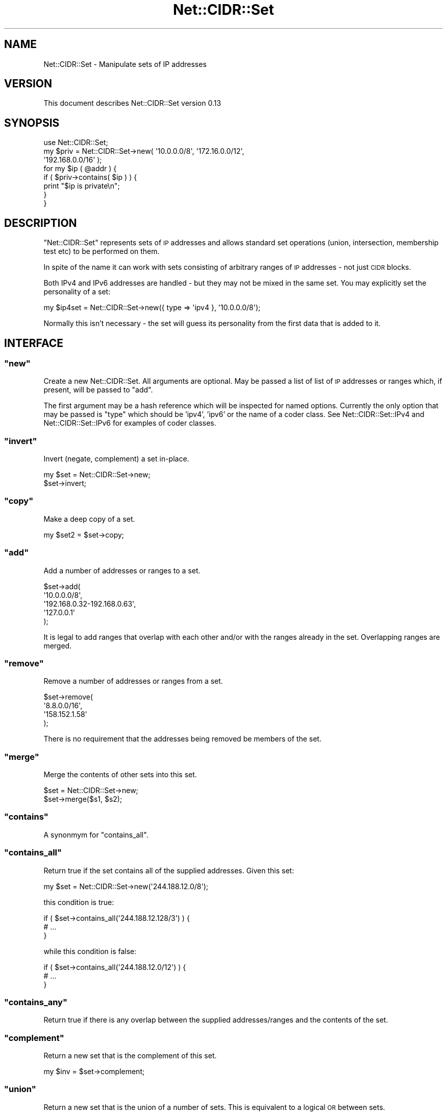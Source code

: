 .\" Automatically generated by Pod::Man 4.14 (Pod::Simple 3.40)
.\"
.\" Standard preamble:
.\" ========================================================================
.de Sp \" Vertical space (when we can't use .PP)
.if t .sp .5v
.if n .sp
..
.de Vb \" Begin verbatim text
.ft CW
.nf
.ne \\$1
..
.de Ve \" End verbatim text
.ft R
.fi
..
.\" Set up some character translations and predefined strings.  \*(-- will
.\" give an unbreakable dash, \*(PI will give pi, \*(L" will give a left
.\" double quote, and \*(R" will give a right double quote.  \*(C+ will
.\" give a nicer C++.  Capital omega is used to do unbreakable dashes and
.\" therefore won't be available.  \*(C` and \*(C' expand to `' in nroff,
.\" nothing in troff, for use with C<>.
.tr \(*W-
.ds C+ C\v'-.1v'\h'-1p'\s-2+\h'-1p'+\s0\v'.1v'\h'-1p'
.ie n \{\
.    ds -- \(*W-
.    ds PI pi
.    if (\n(.H=4u)&(1m=24u) .ds -- \(*W\h'-12u'\(*W\h'-12u'-\" diablo 10 pitch
.    if (\n(.H=4u)&(1m=20u) .ds -- \(*W\h'-12u'\(*W\h'-8u'-\"  diablo 12 pitch
.    ds L" ""
.    ds R" ""
.    ds C` ""
.    ds C' ""
'br\}
.el\{\
.    ds -- \|\(em\|
.    ds PI \(*p
.    ds L" ``
.    ds R" ''
.    ds C`
.    ds C'
'br\}
.\"
.\" Escape single quotes in literal strings from groff's Unicode transform.
.ie \n(.g .ds Aq \(aq
.el       .ds Aq '
.\"
.\" If the F register is >0, we'll generate index entries on stderr for
.\" titles (.TH), headers (.SH), subsections (.SS), items (.Ip), and index
.\" entries marked with X<> in POD.  Of course, you'll have to process the
.\" output yourself in some meaningful fashion.
.\"
.\" Avoid warning from groff about undefined register 'F'.
.de IX
..
.nr rF 0
.if \n(.g .if rF .nr rF 1
.if (\n(rF:(\n(.g==0)) \{\
.    if \nF \{\
.        de IX
.        tm Index:\\$1\t\\n%\t"\\$2"
..
.        if !\nF==2 \{\
.            nr % 0
.            nr F 2
.        \}
.    \}
.\}
.rr rF
.\"
.\" Accent mark definitions (@(#)ms.acc 1.5 88/02/08 SMI; from UCB 4.2).
.\" Fear.  Run.  Save yourself.  No user-serviceable parts.
.    \" fudge factors for nroff and troff
.if n \{\
.    ds #H 0
.    ds #V .8m
.    ds #F .3m
.    ds #[ \f1
.    ds #] \fP
.\}
.if t \{\
.    ds #H ((1u-(\\\\n(.fu%2u))*.13m)
.    ds #V .6m
.    ds #F 0
.    ds #[ \&
.    ds #] \&
.\}
.    \" simple accents for nroff and troff
.if n \{\
.    ds ' \&
.    ds ` \&
.    ds ^ \&
.    ds , \&
.    ds ~ ~
.    ds /
.\}
.if t \{\
.    ds ' \\k:\h'-(\\n(.wu*8/10-\*(#H)'\'\h"|\\n:u"
.    ds ` \\k:\h'-(\\n(.wu*8/10-\*(#H)'\`\h'|\\n:u'
.    ds ^ \\k:\h'-(\\n(.wu*10/11-\*(#H)'^\h'|\\n:u'
.    ds , \\k:\h'-(\\n(.wu*8/10)',\h'|\\n:u'
.    ds ~ \\k:\h'-(\\n(.wu-\*(#H-.1m)'~\h'|\\n:u'
.    ds / \\k:\h'-(\\n(.wu*8/10-\*(#H)'\z\(sl\h'|\\n:u'
.\}
.    \" troff and (daisy-wheel) nroff accents
.ds : \\k:\h'-(\\n(.wu*8/10-\*(#H+.1m+\*(#F)'\v'-\*(#V'\z.\h'.2m+\*(#F'.\h'|\\n:u'\v'\*(#V'
.ds 8 \h'\*(#H'\(*b\h'-\*(#H'
.ds o \\k:\h'-(\\n(.wu+\w'\(de'u-\*(#H)/2u'\v'-.3n'\*(#[\z\(de\v'.3n'\h'|\\n:u'\*(#]
.ds d- \h'\*(#H'\(pd\h'-\w'~'u'\v'-.25m'\f2\(hy\fP\v'.25m'\h'-\*(#H'
.ds D- D\\k:\h'-\w'D'u'\v'-.11m'\z\(hy\v'.11m'\h'|\\n:u'
.ds th \*(#[\v'.3m'\s+1I\s-1\v'-.3m'\h'-(\w'I'u*2/3)'\s-1o\s+1\*(#]
.ds Th \*(#[\s+2I\s-2\h'-\w'I'u*3/5'\v'-.3m'o\v'.3m'\*(#]
.ds ae a\h'-(\w'a'u*4/10)'e
.ds Ae A\h'-(\w'A'u*4/10)'E
.    \" corrections for vroff
.if v .ds ~ \\k:\h'-(\\n(.wu*9/10-\*(#H)'\s-2\u~\d\s+2\h'|\\n:u'
.if v .ds ^ \\k:\h'-(\\n(.wu*10/11-\*(#H)'\v'-.4m'^\v'.4m'\h'|\\n:u'
.    \" for low resolution devices (crt and lpr)
.if \n(.H>23 .if \n(.V>19 \
\{\
.    ds : e
.    ds 8 ss
.    ds o a
.    ds d- d\h'-1'\(ga
.    ds D- D\h'-1'\(hy
.    ds th \o'bp'
.    ds Th \o'LP'
.    ds ae ae
.    ds Ae AE
.\}
.rm #[ #] #H #V #F C
.\" ========================================================================
.\"
.IX Title "Net::CIDR::Set 3"
.TH Net::CIDR::Set 3 "2020-10-30" "perl v5.32.0" "User Contributed Perl Documentation"
.\" For nroff, turn off justification.  Always turn off hyphenation; it makes
.\" way too many mistakes in technical documents.
.if n .ad l
.nh
.SH "NAME"
Net::CIDR::Set \- Manipulate sets of IP addresses
.SH "VERSION"
.IX Header "VERSION"
This document describes Net::CIDR::Set version 0.13
.SH "SYNOPSIS"
.IX Header "SYNOPSIS"
.Vb 1
\&  use Net::CIDR::Set;
\&
\&  my $priv = Net::CIDR::Set\->new( \*(Aq10.0.0.0/8\*(Aq, \*(Aq172.16.0.0/12\*(Aq,
\&    \*(Aq192.168.0.0/16\*(Aq );
\&  for my $ip ( @addr ) {
\&    if ( $priv\->contains( $ip ) ) {
\&      print "$ip is private\en";
\&    }
\&  }
.Ve
.SH "DESCRIPTION"
.IX Header "DESCRIPTION"
\&\f(CW\*(C`Net::CIDR::Set\*(C'\fR represents sets of \s-1IP\s0 addresses and allows standard
set operations (union, intersection, membership test etc) to be
performed on them.
.PP
In spite of the name it can work with sets consisting of arbitrary
ranges of \s-1IP\s0 addresses \- not just \s-1CIDR\s0 blocks.
.PP
Both IPv4 and IPv6 addresses are handled \- but they may not be mixed in
the same set. You may explicitly set the personality of a set:
.PP
.Vb 1
\&  my $ip4set = Net::CIDR::Set\->new({ type => \*(Aqipv4 }, \*(Aq10.0.0.0/8\*(Aq);
.Ve
.PP
Normally this isn't necessary \- the set will guess its personality from
the first data that is added to it.
.SH "INTERFACE"
.IX Header "INTERFACE"
.ie n .SS """new"""
.el .SS "\f(CWnew\fP"
.IX Subsection "new"
Create a new Net::CIDR::Set. All arguments are optional. May be passed a
list of list of \s-1IP\s0 addresses or ranges which, if present, will be
passed to \f(CW\*(C`add\*(C'\fR.
.PP
The first argument may be a hash reference which will be inspected for
named options. Currently the only option that may be passed is \f(CW\*(C`type\*(C'\fR
which should be 'ipv4', 'ipv6' or the name of a coder class. See
Net::CIDR::Set::IPv4 and Net::CIDR::Set::IPv6 for examples of
coder classes.
.ie n .SS """invert"""
.el .SS "\f(CWinvert\fP"
.IX Subsection "invert"
Invert (negate, complement) a set in-place.
.PP
.Vb 2
\&  my $set = Net::CIDR::Set\->new;
\&  $set\->invert;
.Ve
.ie n .SS """copy"""
.el .SS "\f(CWcopy\fP"
.IX Subsection "copy"
Make a deep copy of a set.
.PP
.Vb 1
\&  my $set2 = $set\->copy;
.Ve
.ie n .SS """add"""
.el .SS "\f(CWadd\fP"
.IX Subsection "add"
Add a number of addresses or ranges to a set.
.PP
.Vb 5
\&  $set\->add(
\&    \*(Aq10.0.0.0/8\*(Aq, 
\&    \*(Aq192.168.0.32\-192.168.0.63\*(Aq, 
\&    \*(Aq127.0.0.1\*(Aq
\&  );
.Ve
.PP
It is legal to add ranges that overlap with each other and/or with the
ranges already in the set. Overlapping ranges are merged.
.ie n .SS """remove"""
.el .SS "\f(CWremove\fP"
.IX Subsection "remove"
Remove a number of addresses or ranges from a set.
.PP
.Vb 4
\&  $set\->remove(
\&    \*(Aq8.8.0.0/16\*(Aq,
\&    \*(Aq158.152.1.58\*(Aq
\&  );
.Ve
.PP
There is no requirement that the addresses being removed be members
of the set.
.ie n .SS """merge"""
.el .SS "\f(CWmerge\fP"
.IX Subsection "merge"
Merge the contents of other sets into this set.
.PP
.Vb 2
\&  $set = Net::CIDR::Set\->new;
\&  $set\->merge($s1, $s2);
.Ve
.ie n .SS """contains"""
.el .SS "\f(CWcontains\fP"
.IX Subsection "contains"
A synonmym for \f(CW\*(C`contains_all\*(C'\fR.
.ie n .SS """contains_all"""
.el .SS "\f(CWcontains_all\fP"
.IX Subsection "contains_all"
Return true if the set contains all of the supplied addresses.
Given this set:
.PP
.Vb 1
\&  my $set = Net::CIDR::Set\->new(\*(Aq244.188.12.0/8\*(Aq);
.Ve
.PP
this condition is true:
.PP
.Vb 3
\&  if ( $set\->contains_all(\*(Aq244.188.12.128/3\*(Aq) ) {
\&    # ...
\&  }
.Ve
.PP
while this condition is false:
.PP
.Vb 3
\&  if ( $set\->contains_all(\*(Aq244.188.12.0/12\*(Aq) ) {
\&    # ...
\&  }
.Ve
.ie n .SS """contains_any"""
.el .SS "\f(CWcontains_any\fP"
.IX Subsection "contains_any"
Return true if there is any overlap between the supplied
addresses/ranges and the contents of the set.
.ie n .SS """complement"""
.el .SS "\f(CWcomplement\fP"
.IX Subsection "complement"
Return a new set that is the complement of this set.
.PP
.Vb 1
\&  my $inv = $set\->complement;
.Ve
.ie n .SS """union"""
.el .SS "\f(CWunion\fP"
.IX Subsection "union"
Return a new set that is the union of a number of sets. This is
equivalent to a logical \s-1OR\s0 between sets.
.PP
.Vb 1
\&  my $everything = $east\->union($west);
.Ve
.ie n .SS """intersection"""
.el .SS "\f(CWintersection\fP"
.IX Subsection "intersection"
Return a new set that is the intersection of a number of sets. This is
equivalent to a logical \s-1AND\s0 between sets.
.PP
.Vb 1
\&  my $overlap = $north\->intersection($south);
.Ve
.ie n .SS """xor"""
.el .SS "\f(CWxor\fP"
.IX Subsection "xor"
Return a new set that is the exclusive-or of existing sets.
.PP
.Vb 1
\&  my $xset = $this\->xor($that);
.Ve
.PP
The resulting set will contain all addresses that are members of one set
but not the other.
.ie n .SS """diff"""
.el .SS "\f(CWdiff\fP"
.IX Subsection "diff"
Return a new set containing all the addresses that are present in this
set but not another.
.PP
.Vb 1
\&  my $diff = $this\->diff($that);
.Ve
.ie n .SS """is_empty"""
.el .SS "\f(CWis_empty\fP"
.IX Subsection "is_empty"
Return a true value if the set is empty.
.PP
.Vb 3
\&  if ( $set\->is_empty ) {
\&    print "Nothing there!\en";
\&  }
.Ve
.ie n .SS """superset"""
.el .SS "\f(CWsuperset\fP"
.IX Subsection "superset"
Return true if this set is a superset of the supplied set.
.ie n .SS """subset"""
.el .SS "\f(CWsubset\fP"
.IX Subsection "subset"
Return true if this set is a subset of the supplied set.
.ie n .SS """equals"""
.el .SS "\f(CWequals\fP"
.IX Subsection "equals"
Return true if this set is identical to another set.
.PP
.Vb 3
\&  if ( $set\->equals($foo) ) {
\&    print "We have the same addresses.\en";
\&  }
.Ve
.SH "Retrieving Set Contents"
.IX Header "Retrieving Set Contents"
The following methods allow the contents of a set to be retrieved in
various representations. Each of the following methods accepts an
optional numeric argument that controls the formatting of the returned
addresses. It may take one of the following values:
.ie n .IP "0" 4
.el .IP "\f(CW0\fR" 4
.IX Item "0"
Format each range of addresses as compactly as possible. If the range
contains only a single address format it as such. If it can be
represented as a single \s-1CIDR\s0 block use \s-1CIDR\s0 representation (<ip>/<mask>)
otherwise format it as an arbitrary range (<start>\-<end>).
.ie n .IP "1" 4
.el .IP "\f(CW1\fR" 4
.IX Item "1"
Always format as either a \s-1CIDR\s0 block or an arbitrary range even if the
range is just a single address.
.ie n .IP "2" 4
.el .IP "\f(CW2\fR" 4
.IX Item "2"
Always use arbitrary range format (<start>\-<end>) even if the range is a
single address or a legal \s-1CIDR\s0 block.
.PP
Here's an example of the different formatting options:
.PP
.Vb 2
\&  my $set = Net::CIDR::Set\->new( \*(Aq127.0.0.1\*(Aq, \*(Aq192.168.37.0/24\*(Aq,
\&    \*(Aq10.0.0.11\-10.0.0.17\*(Aq );
\&
\&  for my $fmt ( 0 .. 2 ) {
\&    print "Using format $fmt:\en";
\&    print "  $_\en" for $set\->as_range_array( $fmt );
\&  }
.Ve
.PP
And here's the output from that code:
.PP
.Vb 12
\&  Using format 0:
\&    10.0.0.11\-10.0.0.17
\&    127.0.0.1
\&    192.168.37.0/24
\&  Using format 1:
\&    10.0.0.11\-10.0.0.17
\&    127.0.0.1/32
\&    192.168.37.0/24
\&  Using format 2:
\&    10.0.0.11\-10.0.0.17
\&    127.0.0.1\-127.0.0.1
\&    192.168.37.0\-192.168.37.255
.Ve
.PP
Note that this option never affects the addresses that are returned;
only how they are formatted.
.PP
For most purposes the formatting argument can be omitted; it's default
value is \f(CW0\fR which provides the most general formatting.
.ie n .SS """iterate_addresses"""
.el .SS "\f(CWiterate_addresses\fP"
.IX Subsection "iterate_addresses"
Return an iterator (a closure) that will return each of the addresses in
the set in ascending order. This code
.PP
.Vb 5
\&  my $set = Net::CIDR::Set\->new(\*(Aq192.168.37.0/24\*(Aq);
\&  my $iter = $set\->iterate_addresses;
\&  while ( my $ip = $iter\->() ) {
\&    print "Got $ip\en";
\&  }
.Ve
.PP
outputs 256 distinct addresses from 192.168.37.0 to 192.168.27.255.
.ie n .SS """iterate_cidr"""
.el .SS "\f(CWiterate_cidr\fP"
.IX Subsection "iterate_cidr"
Return an iterator (a closure) that will return each of the \s-1CIDR\s0 blocks
in the set in ascending order. This code
.PP
.Vb 5
\&  my $set = Net::CIDR::Set\->new(\*(Aq192.168.37.9\-192.168.37.134\*(Aq);
\&  my $iter = $set\->iterate_cidr;
\&  while ( my $cidr = $iter\->() ) {
\&    print "Got $cidr\en";
\&  }
.Ve
.PP
outputs
.PP
.Vb 9
\&  Got 192.168.37.9
\&  Got 192.168.37.10/31
\&  Got 192.168.37.12/30
\&  Got 192.168.37.16/28
\&  Got 192.168.37.32/27
\&  Got 192.168.37.64/26
\&  Got 192.168.37.128/30
\&  Got 192.168.37.132/31
\&  Got 192.168.37.134
.Ve
.PP
This is the most compact \s-1CIDR\s0 representation of the set because its
limits don't fall on convenient \s-1CIDR\s0 boundaries.
.ie n .SS """iterate_ranges"""
.el .SS "\f(CWiterate_ranges\fP"
.IX Subsection "iterate_ranges"
Return an iterator (a closure) that will return each of the ranges
in the set in ascending order. This code
.PP
.Vb 9
\&  my $set = Net::CIDR::Set\->new(
\&    \*(Aq192.168.37.9\-192.168.37.134\*(Aq,
\&    \*(Aq127.0.0.1\*(Aq,
\&    \*(Aq10.0.0.0/8\*(Aq 
\&  );
\&  my $iter = $set\->iterate_ranges;
\&  while ( my $range = $iter\->() ) {
\&    print "Got $range\en";
\&  }
.Ve
.PP
outputs
.PP
.Vb 3
\&  Got 10.0.0.0/8
\&  Got 127.0.0.1
\&  Got 192.168.37.9\-192.168.37.134
.Ve
.ie n .SS """as_array"""
.el .SS "\f(CWas_array\fP"
.IX Subsection "as_array"
Convenience method that gathers all of the output from one of the
iterators above into an array.
.PP
.Vb 1
\&  my @ranges = $set\->as_array( $set\->iterate_ranges );
.Ve
.PP
Normally you will use one of \f(CW\*(C`as_address_array\*(C'\fR, \f(CW\*(C`as_cidr_array\*(C'\fR or
\&\f(CW\*(C`as_range_array\*(C'\fR instead.
.ie n .SS """as_address_array"""
.el .SS "\f(CWas_address_array\fP"
.IX Subsection "as_address_array"
Return an array containing all of the distinct addresses in a set. Note
that this may very easily create a very large array. At the time of
writing it is, for example, unlikely that you have enough memory for an
array containing all of the possible IPv6 addresses...
.ie n .SS """as_cidr_array"""
.el .SS "\f(CWas_cidr_array\fP"
.IX Subsection "as_cidr_array"
Return an array containing all of the distinct \s-1CIDR\s0 blocks in a set.
.ie n .SS """as_range_array"""
.el .SS "\f(CWas_range_array\fP"
.IX Subsection "as_range_array"
Return an array containing all of the ranges in a set.
.ie n .SS """as_string"""
.el .SS "\f(CWas_string\fP"
.IX Subsection "as_string"
Return a compact string representation of a set.
.SH "AUTHOR"
.IX Header "AUTHOR"
Andy Armstrong  \f(CW\*(C`<andy.armstrong@messagesystems.com>\*(C'\fR
.SH "CREDITS"
.IX Header "CREDITS"
The encode and decode routines were stolen en masse from Douglas
Wilson's Net::CIDR::Lite.
.SH "LICENCE AND COPYRIGHT"
.IX Header "LICENCE AND COPYRIGHT"
This module is free software; you can redistribute it and/or
modify it under the same terms as Perl itself. See perlartistic.
.PP
Copyright (c) 2009, Message Systems, Inc.
All rights reserved.
.PP
Redistribution and use in source and binary forms, with or
without modification, are permitted provided that the following
conditions are met:
.PP
.Vb 9
\&    * Redistributions of source code must retain the above copyright
\&      notice, this list of conditions and the following disclaimer.
\&    * Redistributions in binary form must reproduce the above copyright
\&      notice, this list of conditions and the following disclaimer in
\&      the documentation and/or other materials provided with the
\&      distribution.
\&    * Neither the name Message Systems, Inc. nor the names of its
\&      contributors may be used to endorse or promote products derived
\&      from this software without specific prior written permission.
.Ve
.PP
\&\s-1THIS SOFTWARE IS PROVIDED BY THE COPYRIGHT HOLDERS AND CONTRIBUTORS \*(L"AS
IS\*(R" AND ANY EXPRESS OR IMPLIED WARRANTIES, INCLUDING, BUT NOT LIMITED
TO, THE IMPLIED WARRANTIES OF MERCHANTABILITY AND FITNESS FOR A
PARTICULAR PURPOSE ARE DISCLAIMED. IN NO EVENT SHALL THE COPYRIGHT OWNER
OR CONTRIBUTORS BE LIABLE FOR ANY DIRECT, INDIRECT, INCIDENTAL, SPECIAL,
EXEMPLARY, OR CONSEQUENTIAL DAMAGES\s0 (\s-1INCLUDING, BUT NOT LIMITED TO,
PROCUREMENT OF SUBSTITUTE GOODS OR SERVICES\s0; \s-1LOSS OF USE, DATA, OR
PROFITS\s0; \s-1OR BUSINESS INTERRUPTION\s0) \s-1HOWEVER CAUSED AND ON ANY THEORY OF
LIABILITY, WHETHER IN CONTRACT, STRICT LIABILITY, OR TORT\s0 (\s-1INCLUDING
NEGLIGENCE OR OTHERWISE\s0) \s-1ARISING IN ANY WAY OUT OF THE USE OF THIS
SOFTWARE, EVEN IF ADVISED OF THE POSSIBILITY OF SUCH DAMAGE.\s0
